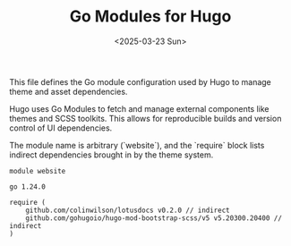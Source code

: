 #+TITLE: Go Modules for Hugo
#+DATE: <2025-03-23 Sun>
:PROPERTIES:
:END:

This file defines the Go module configuration used by Hugo to manage theme and asset dependencies.

Hugo uses Go Modules to fetch and manage external components like themes and SCSS toolkits. This allows for reproducible builds and version control of UI dependencies.

The module name is arbitrary (`website`), and the `require` block lists indirect dependencies brought in by the theme system.

#+begin_src text :tangle ./go.mod
module website

go 1.24.0

require (
	github.com/colinwilson/lotusdocs v0.2.0 // indirect
	github.com/gohugoio/hugo-mod-bootstrap-scss/v5 v5.20300.20400 // indirect
)
#+end_src

